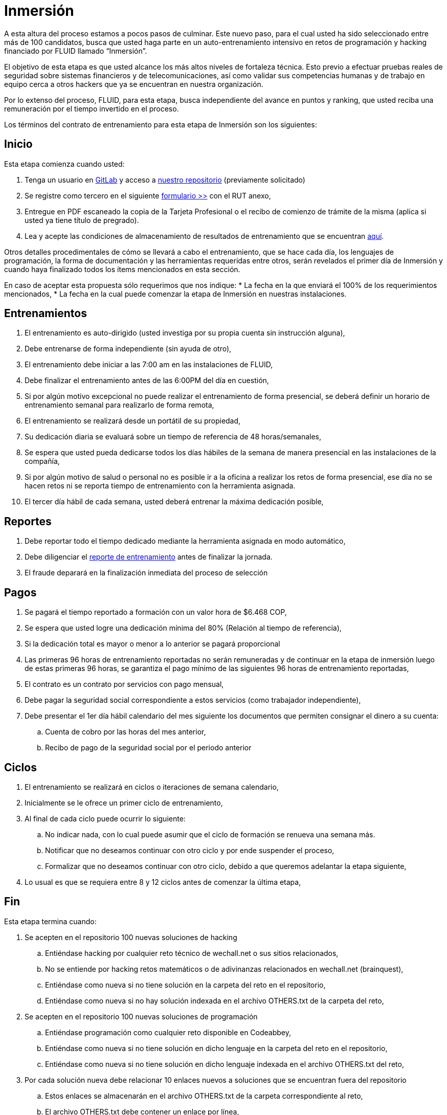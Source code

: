 :slug: empleos/inmersion/
:category: empleos
:description: La siguiente página tiene como objetivo informar a los interesados en ser parte del equipo de trabajo de FLUID sobre el proceso de selección realizado. La etapa de inmersión consiste en un entrenamiento remunerado cuya finalidad es adquirir los conocimientos necesarios para desempeñar tu cargo.
:keywords: FLUID, Empleo, Proceso, Selección, Inmersión, Entrenamiento.
// :translate: careers/immersion/

= Inmersión

A esta altura del proceso estamos a pocos pasos de culminar. 
Este nuevo paso, para el cual usted ha sido seleccionado entre más de 100 candidatos, 
busca que usted haga parte en un auto-entrenamiento intensivo en retos de programación y 
hacking financiado por FLUID llamado “Inmersión”. 

El objetivo de esta etapa es que usted alcance los más altos niveles de fortaleza técnica. 
Esto previo a efectuar pruebas reales de seguridad sobre sistemas financieros y de telecomunicaciones, 
así como validar sus competencias humanas y de trabajo en equipo cerca a otros hackers que 
ya se encuentran en nuestra organización. 

Por lo extenso del proceso, FLUID, para esta etapa, 
busca independiente del avance en puntos y ranking, 
que usted reciba una remuneración por el tiempo invertido en el proceso.

Los términos del contrato de entrenamiento para esta etapa de Inmersión son los siguientes:

== Inicio

Esta etapa comienza cuando usted:

. Tenga un usuario en link:https://gitlab.com/[GitLab] y acceso a 
link:https://gitlab.com/autonomicmind/training[nuestro repositorio] (previamente solicitado) 
. Se registre como tercero en el siguiente [button]#link:https://fluidattacks.com/forms/tercero[formulario >>]# con el RUT anexo,
. Entregue en PDF escaneado la copia de la Tarjeta Profesional o el recibo de comienzo de trámite de la misma 
(aplica si usted ya tiene título de pregrado).
. Lea y acepte las condiciones de almacenamiento de resultados de entrenamiento que se encuentran link:../retos-tecnicos/#propiedad-intelectual[aquí].

Otros detalles procedimentales de cómo se llevará a cabo el entrenamiento, 
que se hace cada día, los lenguajes de programación, 
la forma de documentación y las herramientas requeridas entre otros, 
serán revelados el primer día de Inmersión y 
cuando haya finalizado todos los ítems mencionados en esta sección.

En caso de aceptar esta propuesta sólo requerimos que nos indique:
* La fecha en la que enviará el 100% de los requerimientos mencionados,
* La fecha en la cual puede comenzar la etapa de Inmersión en nuestras instalaciones.

== Entrenamientos

. El entrenamiento es auto-dirigido (usted investiga por su propia cuenta sin instrucción alguna),
. Debe entrenarse de forma independiente (sin ayuda de otro),
. El entrenamiento debe iniciar a las 7:00 am en las instalaciones de FLUID,
. Debe finalizar el entrenamiento antes de las 6:00PM del día en cuestión,
. Si por algún motivo excepcional no puede realizar el entrenamiento de forma presencial, 
se deberá definir un horario de entrenamiento semanal para realizarlo de forma remota,
. El entrenamiento se realizará desde un portátil de su propiedad,
. Su dedicación diaria se evaluará sobre un tiempo de referencia de 48 horas/semanales,
. Se espera que usted pueda dedicarse todos los días hábiles de la semana de manera presencial 
en las instalaciones de la compañía,
. Si por algún motivo de salud o personal no es posible ir a la oficina a realizar los retos de forma presencial, 
ese día no se hacen retos ni se reporta tiempo de entrenamiento con la herramienta asignada.
. El tercer día hábil de cada semana, 
usted deberá entrenar la máxima dedicación posible,

== Reportes

. Debe reportar todo el tiempo dedicado mediante la herramienta asignada en modo automático,
. Debe diligenciar el [button]#link:https://fluidattacks.com/forms/training[reporte de entrenamiento]# antes de finalizar la jornada.
. El fraude deparará en la finalización inmediata del proceso de selección

== Pagos

. Se pagará el tiempo reportado a formación con un valor hora de $6.468 COP,
. Se espera que usted logre una dedicación mínima del 80% (Relación al tiempo de referencia),
. Si la dedicación total es mayor o menor a lo anterior se pagará proporcional
. Las primeras 96 horas de entrenamiento reportadas no serán remuneradas y 
de continuar en la etapa de inmersión luego de estas primeras 96 horas, 
se garantiza el pago mínimo de las siguientes 96 horas de entrenamiento reportadas,
. El contrato es un contrato por servicios con pago mensual,
. Debe pagar la seguridad social correspondiente a estos servicios (como trabajador independiente),
. Debe presentar el 1er día hábil calendario del mes siguiente los documentos que permiten consignar el dinero a su cuenta:
.. Cuenta de cobro por las horas del mes anterior,
.. Recibo de pago de la seguridad social por el periodo anterior

== Ciclos

. El entrenamiento se realizará en ciclos o iteraciones de semana calendario,
. Inicialmente se le ofrece un primer ciclo de entrenamiento,
. Al final de cada ciclo puede ocurrir lo siguiente:
.. No indicar nada, con lo cual puede asumir que el ciclo de formación se renueva una semana más.
.. Notificar que no deseamos continuar con otro ciclo y por ende suspender el proceso,
.. Formalizar que no deseamos continuar con otro ciclo, 
debido a que queremos adelantar la etapa siguiente,
. Lo usual es que se requiera entre 8 y 12 ciclos antes de comenzar la última etapa,

== Fin

Esta etapa termina cuando:

. Se acepten en el repositorio 100 nuevas soluciones de hacking
.. Entiéndase hacking por cualquier reto técnico de wechall.net o sus sitios relacionados,
.. No se entiende por hacking retos matemáticos o de adivinanzas relacionados en wechall.net (brainquest),
.. Entiéndase como nueva si no tiene solución en la carpeta del reto en el repositorio,
.. Entiéndase como nueva si no hay solución indexada en el archivo OTHERS.txt de la carpeta del reto,
. Se acepten en el repositorio 100 nuevas soluciones de programación
.. Entiéndase programación como cualquier reto disponible en Codeabbey,
.. Entiéndase como nueva si no tiene solución en dicho lenguaje en la carpeta del reto en el repositorio,
.. Entiéndase como nueva si no tiene solución en dicho lenguaje indexada en el archivo OTHERS.txt del reto,

. Por cada solución nueva debe relacionar 10 enlaces nuevos a soluciones que se encuentran fuera del repositorio

.. Estos enlaces se almacenarán en el archivo OTHERS.txt de la carpeta correspondiente al reto,
.. El archivo OTHERS.txt debe contener un enlace por línea,
.. Los enlaces que se añaden a los archivos OTHERS.txt deben ser válidos (200) y no tener redirección (302),
. Si está subiendo soluciones de hacking los enlaces deben ser a soluciones de hacking de terceros,
. Si está subiendo soluciones de programación los enlaces deben ser a soluciones de programación de terceros,
.. Los enlaces a soluciones de programación deben permitir la descarga del código fuente, no del HTML,
.. Si está relacionando soluciones de programación de terceros, 
debe indexar soluciones en lenguajes diferentes al que ya se tiene. 
Si ya hay soluciones .py no se debe adicionar OTHERS.txt de .py y así sucesivamente.
. Participe en dos proyectos de entrenamiento sorpresa, 
con indicaciones variables que midan su capacidad 
de seguir instrucciones y desarrollar actividades bajo presión. 
. Se acepten en el repositorio 10 artículos publicables en el blog que cumplan la link:../../estilo/[línea editorial].

. Para la elaboración de artículos deberá tener en cuenta lo siguiente:

=== Artículos

La elaboración de artículos tiene como objetivo familiarizar a futuros talentos con contenido
relevante para la audiencia de FLUID. Por tal motivo estos deben adherirse
a la línea editorial definida link:../../estilo/[aquí].

Para la generación de documentos y artículos para el blog (carpeta
articles) el lenguaje que debe utilizarse es AsciiDoc.
Estos archivos deben finalizar siempre con la extensión .asc. 
Un ejemplo más detallado de uso de AsciiDoc en GitLab se encuentra
link:https://github.com/opendevise/asciidoc-samples/blob/master/demo.adoc[aquí].

Tenga especial atención con los requisitos de numero de palabras y de índice
de legibilidad LIX. Estos requisitos son verificados estrictamente por el
integrador continuo. Si quiere calcular usted mismo estas métricas puede
utilizar las herramientas wc y diction (comando style).

En función de la calidad de los artículos, FLUID puede decidir publicarlos
inmediata o posteriormente en nuestro blog y anunciar su publicación a los
clientes suscritos al mismo. Una medida de la calidad del contenido generado
por usted es el número de artículos que resultan publicados.

* *Artículos cón código*: Si en algún momento le es solicitado explícitamente
realizar la solución de un reto de programación como parte de un artículo de
blog (estilo programación literal), este debe hacerse también en AsciiDoc
(asc), presentar en la versión documento el código fuente sin comentarios, 
de forma secuencial, manteniendo la indentación original y utilizando el
resaltado de código (syntax highlighting) propio de GitLab y AsciiDoc:

.test.py
[source,python]
----
print('Hola mundo')
----

Este es un link:https://fluidattacks.com/web/es/blog/que-ruta-mas-insegura/[ejemplo] de un
artículo que cumple totalmente con estas indicaciones.

Los artículos deben subirse al repositorio que le indicaremos al entrar en esta etapa.

Si tienes alguna duda no dudes en escribir a careers@autonomicmind.co